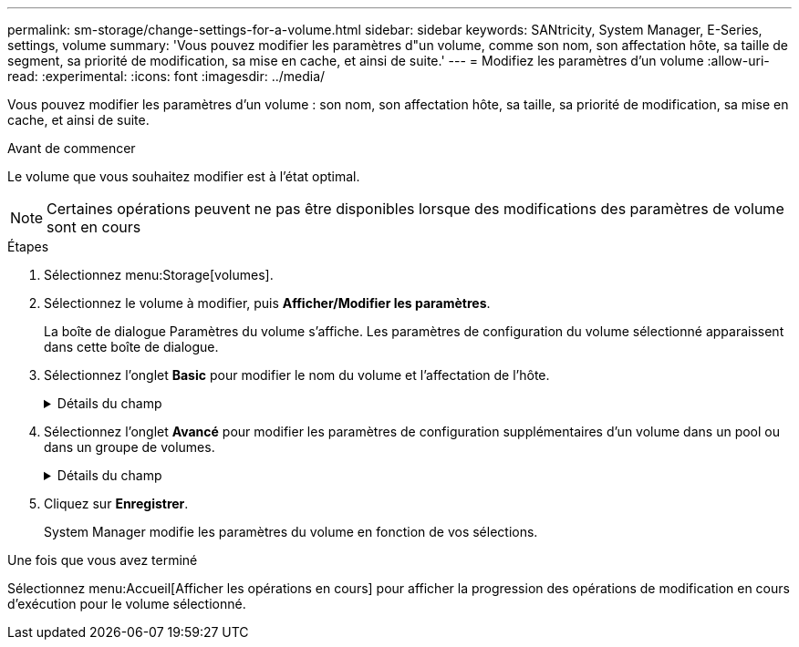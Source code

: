 ---
permalink: sm-storage/change-settings-for-a-volume.html 
sidebar: sidebar 
keywords: SANtricity, System Manager, E-Series, settings, volume 
summary: 'Vous pouvez modifier les paramètres d"un volume, comme son nom, son affectation hôte, sa taille de segment, sa priorité de modification, sa mise en cache, et ainsi de suite.' 
---
= Modifiez les paramètres d'un volume
:allow-uri-read: 
:experimental: 
:icons: font
:imagesdir: ../media/


[role="lead"]
Vous pouvez modifier les paramètres d'un volume : son nom, son affectation hôte, sa taille, sa priorité de modification, sa mise en cache, et ainsi de suite.

.Avant de commencer
Le volume que vous souhaitez modifier est à l'état optimal.


NOTE: Certaines opérations peuvent ne pas être disponibles lorsque des modifications des paramètres de volume sont en cours

.Étapes
. Sélectionnez menu:Storage[volumes].
. Sélectionnez le volume à modifier, puis *Afficher/Modifier les paramètres*.
+
La boîte de dialogue Paramètres du volume s'affiche. Les paramètres de configuration du volume sélectionné apparaissent dans cette boîte de dialogue.

. Sélectionnez l'onglet *Basic* pour modifier le nom du volume et l'affectation de l'hôte.
+
.Détails du champ
[%collapsible]
====
[cols="25h,~"]
|===
| Réglage | Description 


 a| 
Nom
 a| 
Affiche le nom du volume. Modifiez le nom d'un volume lorsque le nom actuel n'est plus significatif ou applicable.



 a| 
Capacités
 a| 
Affiche la capacité déclarée et allouée pour le volume sélectionné.

Les capacités signalées et les capacités allouées sont identiques pour les volumes non volumineux, mais sont différentes pour les volumes fins. Pour un thick volume, l'espace physiquement alloué est égal à l'espace signalé à l'hôte. Pour un volume fin, la capacité indiquée correspond à la capacité signalée aux hôtes, tandis que la capacité allouée correspond à la quantité d'espace disque actuellement allouée pour l'écriture des données.



 a| 
Pool/Groupe de volumes
 a| 
Affiche le nom et le niveau RAID du pool ou du groupe de volumes. Indique si le pool ou le groupe de volumes est sécurisé et sécurisé.



 a| 
Hôte
 a| 
Affiche l'affectation du volume. Vous affectez un volume à un hôte ou à un cluster hôte, afin que celui-ci soit accessible aux opérations d'E/S. Cette affectation permet à un hôte ou un cluster hôte d'accéder à un volume particulier ou à un certain nombre de volumes d'une baie de stockage.

** *Affecté à* -- identifie l'hôte ou le cluster hôte qui a accès au volume sélectionné.
** *LUN* -- Un numéro d'unité logique (LUN) est le numéro attribué à l'espace d'adresse qu'un hôte utilise pour accéder à un volume. Le volume est présenté à l'hôte comme capacité sous la forme d'une LUN. Chaque hôte dispose de son propre espace d'adresse de LUN. Par conséquent, la même LUN peut être utilisée par différents hôtes pour accéder à différents volumes.
+

NOTE: Pour les interfaces NVMe, cette colonne affiche l'ID d'espace de noms. Un espace de noms est un stockage NVM formaté pour un accès au bloc. Il est similaire à une unité logique de SCSI, qui se rapporte à un volume de la baie de stockage. L'ID de namespace est l'identifiant unique du contrôleur NVMe pour le namespace et peut être défini sur une valeur comprise entre 1 et 255. Il est similaire à un numéro d'unité logique (LUN) dans SCSI.





 a| 
Identifiants
 a| 
Affiche les identifiants du volume sélectionné.

** *World-Wide identifier (WWID)* -- un identificateur hexadécimal unique pour le volume.
** *Identifiant unique étendu (EUI)* -- un identifiant EUI-64 pour le volume.
** *Identificateur de sous-système (SSID)* -- l'identificateur de sous-système de la matrice de stockage d'un volume.


|===
====
. Sélectionnez l'onglet *Avancé* pour modifier les paramètres de configuration supplémentaires d'un volume dans un pool ou dans un groupe de volumes.
+
.Détails du champ
[%collapsible]
====
[cols="25h,~"]
|===
| Réglage | Description 


 a| 
Informations sur les applications et les workloads
 a| 
Lors de la création de volumes, vous pouvez créer des workloads spécifiques aux applications ou d'autres workloads. Le cas échéant, le nom de la charge de travail, le type d'application et le type de volume apparaissent pour le volume sélectionné.

Vous pouvez modifier le nom d'un workload si vous le souhaitez.



 a| 
Paramètres de qualité de service
 a| 
*Désactiver définitivement Data assurance* -- ce paramètre n'apparaît que si le volume est Data assurance (DA) activé. DA recherche et corrige les erreurs qui peuvent se produire lorsque les données sont transférées via les contrôleurs vers les lecteurs. Utilisez cette option pour désactiver définitivement DA sur le volume sélectionné. Lorsque cette option est désactivée, DA ne peut pas être réactivé sur ce volume.

*Activer la vérification de redondance de pré-lecture* -- ce paramètre n'apparaît que si le volume est un volume épais. Les contrôles de redondance préalables à la lecture déterminent si les données d'un volume sont cohérentes à chaque fois qu'une lecture est effectuée. Un volume dont cette fonction est activée renvoie des erreurs de lecture si les données sont jugées incohérentes par le micrologiciel du contrôleur.



 a| 
Propriété du contrôleur
 a| 
Définit le contrôleur désigné comme étant le contrôleur propriétaire ou principal du volume.

La propriété du contrôleur est très importante et doit être planifiée avec soin. Les contrôleurs doivent être équilibrés aussi étroitement que possible pour l'ensemble des E/S.



 a| 
Dimensionnement des segments
 a| 
Affiche le paramètre de dimensionnement du segment, qui apparaît uniquement pour les volumes d'un groupe de volumes. Vous pouvez modifier la taille du segment pour optimiser les performances.

*Transitions de taille de segment autorisées* -- System Manager détermine les transitions de taille de segment autorisées. Les tailles de segment qui ne sont pas appropriées à partir de la taille de segment actuelle ne sont pas disponibles dans la liste déroulante. Les transitions autorisées sont généralement deux ou la moitié de la taille de segment actuelle. Par exemple, si la taille de segment de volume actuelle est de 32 Kio, une nouvelle taille de segment de volume de 16 Kio ou 64 Kio est autorisée.

*Volumes SSD cache-enabled* -- vous pouvez spécifier une taille de segment de 4 Ko pour les volumes SSD cache-enabled. Veillez à sélectionner la taille de segment 4 Kio uniquement pour les volumes SSD cache prenant en charge les opérations d'E/S de blocs de petite taille (par exemple, 16 tailles de bloc d'E/S Kio ou plus petites). Les performances peuvent être affectées si vous sélectionnez 4 Kio comme taille de segment pour les volumes SSD cache qui gèrent les opérations séquentielles de blocs volumineux.

*Le temps de modification de la taille du segment* -- la durée de modification de la taille du segment d'un volume dépend de ces variables :

** La charge d'E/S de l'hôte
** Priorité de modification du volume
** Nombre de disques dans le groupe de volumes
** Nombre de canaux de transmission
** La puissance de traitement des contrôleurs de la baie de stockage lorsque vous modifiez la taille de segment d'un volume, les performances d'E/S sont affectées, mais vos données restent disponibles.




 a| 
Priorité de modification
 a| 
Affiche le paramètre de priorité de modification, qui apparaît uniquement pour les volumes d'un groupe de volumes.

La priorité de modification définit le temps de traitement alloué aux opérations de modification de volume par rapport aux performances du système. Vous pouvez augmenter la priorité de modification du volume, bien que cela puisse affecter les performances du système.

Déplacez les barres de défilement pour sélectionner un niveau de priorité.

*Taux de priorité de modification* -- le taux de priorité le plus bas bénéficie des performances du système, mais l'opération de modification prend plus de temps. Le taux de priorité le plus élevé bénéficie à l'opération de modification, mais les performances du système peuvent être compromises.



 a| 
Mise en cache
 a| 
Affiche le paramètre de mise en cache, que vous pouvez modifier pour avoir un impact sur les performances d'E/S globales d'un volume.



 a| 
Cache SSD
 a| 
La présente le paramètre SSD cache, que vous pouvez activer sur des volumes compatibles afin d'améliorer les performances en lecture seule. Les volumes sont compatibles s'ils partagent les mêmes capacités de sécurité de lecteur et de Data assurance.

*La fonctionnalité SSD cache utilise un ou plusieurs disques SSD pour implémenter un cache de lecture*. Les disques SSD améliorent les performances applicatives en raison des temps de lecture raccourcis. Comme le cache de lecture se trouve dans la baie de stockage, la mise en cache est partagée entre toutes les applications qui utilisent la baie de stockage. Il vous suffit de sélectionner le volume que vous voulez mettre en cache, puis la mise en cache est automatique et dynamique.

|===
====
. Cliquez sur *Enregistrer*.
+
System Manager modifie les paramètres du volume en fonction de vos sélections.



.Une fois que vous avez terminé
Sélectionnez menu:Accueil[Afficher les opérations en cours] pour afficher la progression des opérations de modification en cours d'exécution pour le volume sélectionné.
